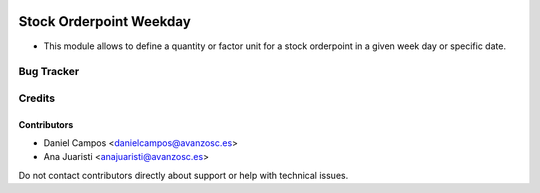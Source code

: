 .. image:: https://img.shields.io/badge/licence-AGPL--3-blue.svg
   :target: http://www.gnu.org/licenses/agpl-3.0-standalone.html
   :alt: License: AGPL-3

========================
Stock Orderpoint Weekday
========================

* This module allows to define a quantity or factor unit for a stock orderpoint in a given week day or specific date.
 

Bug Tracker
===========


Credits
=======

Contributors
------------
* Daniel Campos <danielcampos@avanzosc.es>
* Ana Juaristi <anajuaristi@avanzosc.es>


Do not contact contributors directly about support or help with technical issues.
